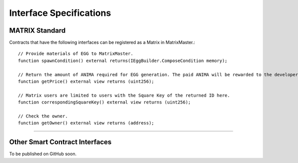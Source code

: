 ###########################
Interface Specifications
###########################

MATRIX Standard
============================================

Contracts that have the following interfaces can be registered as a Matrix in MatrixMaster.::

    // Provide materials of EGG to MatrixMaster.
    function spawnCondition() external returns(IEggBuilder.ComposeCondition memory);

    // Return the amount of ANIMA required for EGG generation. The paid ANIMA will be rewarded to the developer upon generation.
    function getPrice() external view returns (uint256);

    // Matrix users are limited to users with the Square Key of the returned ID here.
    function correspondingSquareKey() external view returns (uint256);

    // Check the owner.
    function getOwner() external view returns (address);

-------------------------------


Other Smart Contract Interfaces
============================================

To be published on GitHub soon.